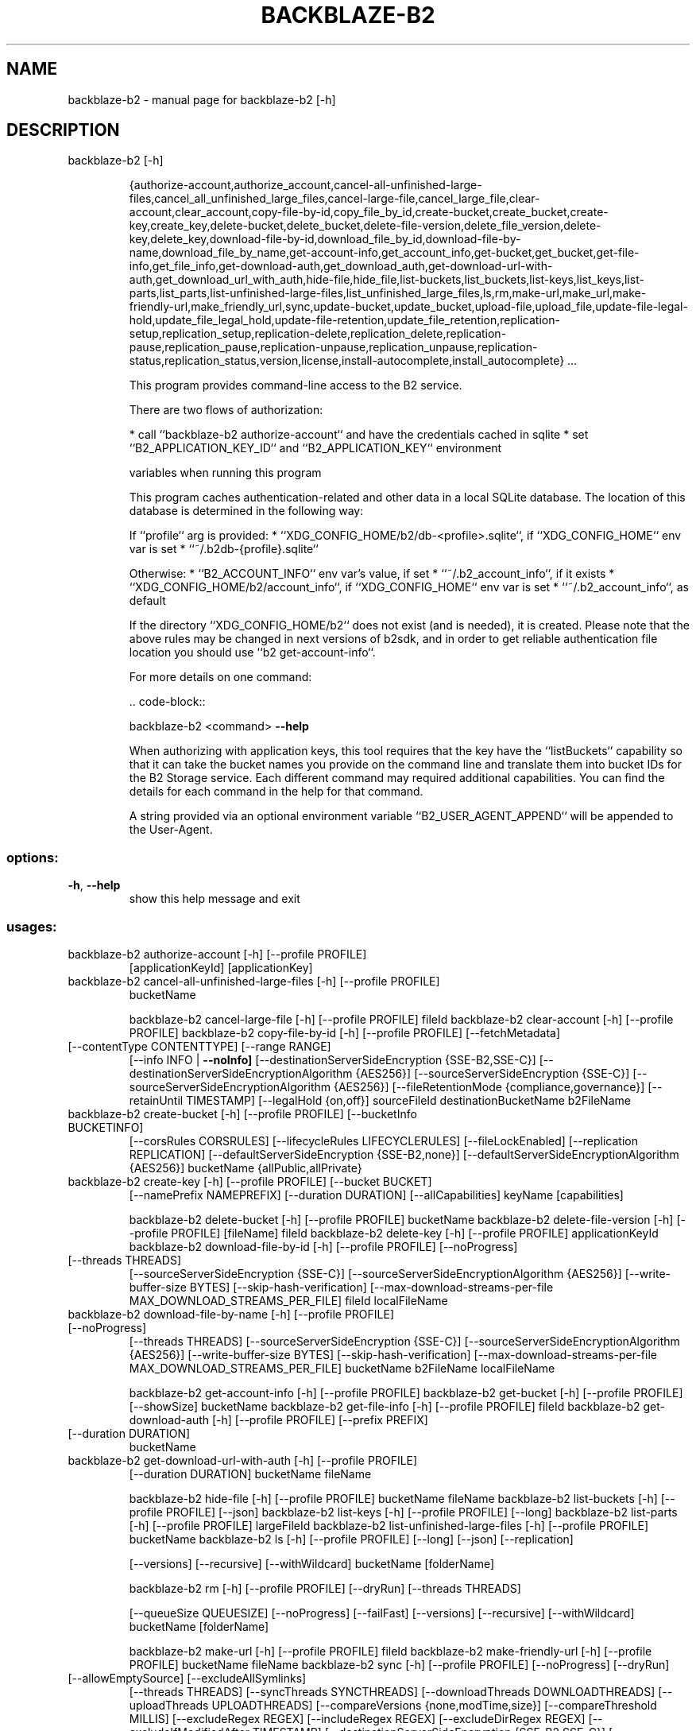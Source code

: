 .\" DO NOT MODIFY THIS FILE!  It was generated by help2man 1.49.3.
.TH BACKBLAZE-B2 "1" "June 2023" "backblaze-b2 [-h]" "User Commands"
.SH NAME
backblaze-b2 \- manual page for backblaze-b2 [-h]
.SH DESCRIPTION
backblaze\-b2 [\-h]
.IP
{authorize\-account,authorize_account,cancel\-all\-unfinished\-large\-files,cancel_all_unfinished_large_files,cancel\-large\-file,cancel_large_file,clear\-account,clear_account,copy\-file\-by\-id,copy_file_by_id,create\-bucket,create_bucket,create\-key,create_key,delete\-bucket,delete_bucket,delete\-file\-version,delete_file_version,delete\-key,delete_key,download\-file\-by\-id,download_file_by_id,download\-file\-by\-name,download_file_by_name,get\-account\-info,get_account_info,get\-bucket,get_bucket,get\-file\-info,get_file_info,get\-download\-auth,get_download_auth,get\-download\-url\-with\-auth,get_download_url_with_auth,hide\-file,hide_file,list\-buckets,list_buckets,list\-keys,list_keys,list\-parts,list_parts,list\-unfinished\-large\-files,list_unfinished_large_files,ls,rm,make\-url,make_url,make\-friendly\-url,make_friendly_url,sync,update\-bucket,update_bucket,upload\-file,upload_file,update\-file\-legal\-hold,update_file_legal_hold,update\-file\-retention,update_file_retention,replication\-setup,replication_setup,replication\-delete,replication_delete,replication\-pause,replication_pause,replication\-unpause,replication_unpause,replication\-status,replication_status,version,license,install\-autocomplete,install_autocomplete}
\&...
.IP
This program provides command\-line access to the B2 service.
.IP
There are two flows of authorization:
.IP
* call ``backblaze\-b2 authorize\-account`` and have the credentials cached in sqlite
* set ``B2_APPLICATION_KEY_ID`` and ``B2_APPLICATION_KEY`` environment
.IP
variables when running this program
.IP
This program caches authentication\-related and other data in a local SQLite database.
The location of this database is determined in the following way:
.IP
If ``profile`` arg is provided:
* ``XDG_CONFIG_HOME/b2/db\-<profile>.sqlite``, if ``XDG_CONFIG_HOME`` env var is set
* ``~/.b2db\-{profile}.sqlite``
.IP
Otherwise:
* ``B2_ACCOUNT_INFO`` env var's value, if set
* ``~/.b2_account_info``, if it exists
* ``XDG_CONFIG_HOME/b2/account_info``, if ``XDG_CONFIG_HOME`` env var is set
* ``~/.b2_account_info``, as default
.IP
If the directory ``XDG_CONFIG_HOME/b2`` does not exist (and is needed), it is created.
Please note that the above rules may be changed in next versions of b2sdk, and in order to get
reliable authentication file location you should use ``b2 get\-account\-info``.
.IP
For more details on one command:
.IP
\&.. code\-block::
.IP
backblaze\-b2 <command> \fB\-\-help\fR
.IP
When authorizing with application keys, this tool requires that the key
have the ``listBuckets`` capability so that it can take the bucket names
you provide on the command line and translate them into bucket IDs for the
B2 Storage service.  Each different command may required additional
capabilities.  You can find the details for each command in the help for
that command.
.IP
A string provided via an optional environment variable ``B2_USER_AGENT_APPEND``
will be appended to the User\-Agent.
.SS "options:"
.TP
\fB\-h\fR, \fB\-\-help\fR
show this help message and exit
.SS "usages:"
.TP
backblaze\-b2 authorize\-account [\-h] [\-\-profile PROFILE]
[applicationKeyId] [applicationKey]
.TP
backblaze\-b2 cancel\-all\-unfinished\-large\-files [\-h] [\-\-profile PROFILE]
bucketName
.IP
backblaze\-b2 cancel\-large\-file [\-h] [\-\-profile PROFILE] fileId
backblaze\-b2 clear\-account [\-h] [\-\-profile PROFILE]
backblaze\-b2 copy\-file\-by\-id [\-h] [\-\-profile PROFILE] [\-\-fetchMetadata]
.TP
[\-\-contentType CONTENTTYPE] [\-\-range RANGE]
[\-\-info INFO | \fB\-\-noInfo]\fR
[\-\-destinationServerSideEncryption {SSE\-B2,SSE\-C}]
[\-\-destinationServerSideEncryptionAlgorithm {AES256}]
[\-\-sourceServerSideEncryption {SSE\-C}]
[\-\-sourceServerSideEncryptionAlgorithm {AES256}]
[\-\-fileRetentionMode {compliance,governance}]
[\-\-retainUntil TIMESTAMP] [\-\-legalHold {on,off}]
sourceFileId destinationBucketName b2FileName
.TP
backblaze\-b2 create\-bucket [\-h] [\-\-profile PROFILE] [\-\-bucketInfo BUCKETINFO]
[\-\-corsRules CORSRULES]
[\-\-lifecycleRules LIFECYCLERULES]
[\-\-fileLockEnabled] [\-\-replication REPLICATION]
[\-\-defaultServerSideEncryption {SSE\-B2,none}]
[\-\-defaultServerSideEncryptionAlgorithm {AES256}]
bucketName {allPublic,allPrivate}
.TP
backblaze\-b2 create\-key [\-h] [\-\-profile PROFILE] [\-\-bucket BUCKET]
[\-\-namePrefix NAMEPREFIX] [\-\-duration DURATION]
[\-\-allCapabilities]
keyName [capabilities]
.IP
backblaze\-b2 delete\-bucket [\-h] [\-\-profile PROFILE] bucketName
backblaze\-b2 delete\-file\-version [\-h] [\-\-profile PROFILE] [fileName] fileId
backblaze\-b2 delete\-key [\-h] [\-\-profile PROFILE] applicationKeyId
backblaze\-b2 download\-file\-by\-id [\-h] [\-\-profile PROFILE] [\-\-noProgress]
.TP
[\-\-threads THREADS]
[\-\-sourceServerSideEncryption {SSE\-C}]
[\-\-sourceServerSideEncryptionAlgorithm {AES256}]
[\-\-write\-buffer\-size BYTES]
[\-\-skip\-hash\-verification]
[\-\-max\-download\-streams\-per\-file MAX_DOWNLOAD_STREAMS_PER_FILE]
fileId localFileName
.TP
backblaze\-b2 download\-file\-by\-name [\-h] [\-\-profile PROFILE] [\-\-noProgress]
[\-\-threads THREADS]
[\-\-sourceServerSideEncryption {SSE\-C}]
[\-\-sourceServerSideEncryptionAlgorithm {AES256}]
[\-\-write\-buffer\-size BYTES]
[\-\-skip\-hash\-verification]
[\-\-max\-download\-streams\-per\-file MAX_DOWNLOAD_STREAMS_PER_FILE]
bucketName b2FileName localFileName
.IP
backblaze\-b2 get\-account\-info [\-h] [\-\-profile PROFILE]
backblaze\-b2 get\-bucket [\-h] [\-\-profile PROFILE] [\-\-showSize] bucketName
backblaze\-b2 get\-file\-info [\-h] [\-\-profile PROFILE] fileId
backblaze\-b2 get\-download\-auth [\-h] [\-\-profile PROFILE] [\-\-prefix PREFIX]
.TP
[\-\-duration DURATION]
bucketName
.TP
backblaze\-b2 get\-download\-url\-with\-auth [\-h] [\-\-profile PROFILE]
[\-\-duration DURATION]
bucketName fileName
.IP
backblaze\-b2 hide\-file [\-h] [\-\-profile PROFILE] bucketName fileName
backblaze\-b2 list\-buckets [\-h] [\-\-profile PROFILE] [\-\-json]
backblaze\-b2 list\-keys [\-h] [\-\-profile PROFILE] [\-\-long]
backblaze\-b2 list\-parts [\-h] [\-\-profile PROFILE] largeFileId
backblaze\-b2 list\-unfinished\-large\-files [\-h] [\-\-profile PROFILE] bucketName
backblaze\-b2 ls [\-h] [\-\-profile PROFILE] [\-\-long] [\-\-json] [\-\-replication]
.IP
[\-\-versions] [\-\-recursive] [\-\-withWildcard]
bucketName [folderName]
.IP
backblaze\-b2 rm [\-h] [\-\-profile PROFILE] [\-\-dryRun] [\-\-threads THREADS]
.IP
[\-\-queueSize QUEUESIZE] [\-\-noProgress] [\-\-failFast]
[\-\-versions] [\-\-recursive] [\-\-withWildcard]
bucketName [folderName]
.IP
backblaze\-b2 make\-url [\-h] [\-\-profile PROFILE] fileId
backblaze\-b2 make\-friendly\-url [\-h] [\-\-profile PROFILE] bucketName fileName
backblaze\-b2 sync [\-h] [\-\-profile PROFILE] [\-\-noProgress] [\-\-dryRun]
.TP
[\-\-allowEmptySource] [\-\-excludeAllSymlinks]
[\-\-threads THREADS] [\-\-syncThreads SYNCTHREADS]
[\-\-downloadThreads DOWNLOADTHREADS]
[\-\-uploadThreads UPLOADTHREADS]
[\-\-compareVersions {none,modTime,size}]
[\-\-compareThreshold MILLIS] [\-\-excludeRegex REGEX]
[\-\-includeRegex REGEX] [\-\-excludeDirRegex REGEX]
[\-\-excludeIfModifiedAfter TIMESTAMP]
[\-\-destinationServerSideEncryption {SSE\-B2,SSE\-C}]
[\-\-destinationServerSideEncryptionAlgorithm {AES256}]
[\-\-sourceServerSideEncryption {SSE\-C}]
[\-\-sourceServerSideEncryptionAlgorithm {AES256}]
[\-\-write\-buffer\-size BYTES] [\-\-skip\-hash\-verification]
[\-\-max\-download\-streams\-per\-file MAX_DOWNLOAD_STREAMS_PER_FILE]
[\-\-incrementalMode] [\-\-skipNewer | \fB\-\-replaceNewer]\fR
[\-\-delete | \fB\-\-keepDays\fR DAYS]
source destination
.TP
backblaze\-b2 update\-bucket [\-h] [\-\-profile PROFILE] [\-\-bucketInfo BUCKETINFO]
[\-\-corsRules CORSRULES]
[\-\-lifecycleRules LIFECYCLERULES]
[\-\-defaultRetentionMode {compliance,governance,none}]
[\-\-defaultRetentionPeriod period]
[\-\-replication REPLICATION] [\-\-fileLockEnabled]
[\-\-defaultServerSideEncryption {SSE\-B2,none}]
[\-\-defaultServerSideEncryptionAlgorithm {AES256}]
bucketName [{allPublic,allPrivate}]
.TP
backblaze\-b2 upload\-file [\-h] [\-\-profile PROFILE] [\-\-noProgress] [\-\-quiet]
[\-\-contentType CONTENTTYPE]
[\-\-minPartSize MINPARTSIZE] [\-\-sha1 SHA1]
[\-\-threads THREADS] [\-\-info INFO]
[\-\-custom\-upload\-timestamp CUSTOM_UPLOAD_TIMESTAMP]
[\-\-destinationServerSideEncryption {SSE\-B2,SSE\-C}]
[\-\-destinationServerSideEncryptionAlgorithm {AES256}]
[\-\-legalHold {on,off}]
[\-\-fileRetentionMode {compliance,governance}]
[\-\-retainUntil TIMESTAMP] [\-\-incrementalMode]
bucketName localFilePath b2FileName
.TP
backblaze\-b2 update\-file\-legal\-hold [\-h] [\-\-profile PROFILE]
[fileName] fileId {on,off}
.TP
backblaze\-b2 update\-file\-retention [\-h] [\-\-profile PROFILE]
[\-\-retainUntil TIMESTAMP]
[\-\-bypassGovernance]
[fileName] fileId
{governance,compliance,none}
.TP
backblaze\-b2 replication\-setup [\-h] [\-\-profile PROFILE]
[\-\-destination\-profile DESTINATION_PROFILE]
[\-\-name NAME] [\-\-priority PRIORITY]
[\-\-file\-name\-prefix PREFIX]
[\-\-include\-existing\-files]
SOURCE_BUCKET_NAME DESTINATION_BUCKET_NAME
.TP
backblaze\-b2 replication\-delete [\-h] [\-\-profile PROFILE]
SOURCE_BUCKET_NAME REPLICATION_RULE_NAME
.TP
backblaze\-b2 replication\-pause [\-h] [\-\-profile PROFILE]
SOURCE_BUCKET_NAME REPLICATION_RULE_NAME
.TP
backblaze\-b2 replication\-unpause [\-h] [\-\-profile PROFILE]
SOURCE_BUCKET_NAME REPLICATION_RULE_NAME
.TP
backblaze\-b2 replication\-status [\-h] [\-\-profile PROFILE]
[\-\-rule REPLICATION_RULE_NAME]
[\-\-destination\-profile DESTINATION_PROFILE]
[\-\-dont\-scan\-destination]
[\-\-output\-format {console,json,csv}]
[\-\-noProgress]
[\-\-columns COLUMN ONE,COLUMN TWO]
SOURCE_BUCKET_NAME
.IP
backblaze\-b2 version [\-h] [\-\-profile PROFILE]
backblaze\-b2 license [\-h] [\-\-profile PROFILE]
backblaze\-b2 install\-autocomplete [\-h] [\-\-profile PROFILE] [\-\-shell {bash}]
.IP
{authorize\-account,authorize_account,cancel\-all\-unfinished\-large\-files,cancel_all_unfinished_large_files,cancel\-large\-file,cancel_large_file,clear\-account,clear_account,copy\-file\-by\-id,copy_file_by_id,create\-bucket,create_bucket,create\-key,create_key,delete\-bucket,delete_bucket,delete\-file\-version,delete_file_version,delete\-key,delete_key,download\-file\-by\-id,download_file_by_id,download\-file\-by\-name,download_file_by_name,get\-account\-info,get_account_info,get\-bucket,get_bucket,get\-file\-info,get_file_info,get\-download\-auth,get_download_auth,get\-download\-url\-with\-auth,get_download_url_with_auth,hide\-file,hide_file,list\-buckets,list_buckets,list\-keys,list_keys,list\-parts,list_parts,list\-unfinished\-large\-files,list_unfinished_large_files,ls,rm,make\-url,make_url,make\-friendly\-url,make_friendly_url,sync,update\-bucket,update_bucket,upload\-file,upload_file,update\-file\-legal\-hold,update_file_legal_hold,update\-file\-retention,update_file_retention,replication\-setup,replication_setup,replication\-delete,replication_delete,replication\-pause,replication_pause,replication\-unpause,replication_unpause,replication\-status,replication_status,version,license,install\-autocomplete,install_autocomplete}
\&...
.IP
This program provides command\-line access to the B2 service.
.IP
There are two flows of authorization:
.IP
* call ``backblaze\-b2 authorize\-account`` and have the credentials cached in sqlite
* set ``B2_APPLICATION_KEY_ID`` and ``B2_APPLICATION_KEY`` environment
.IP
variables when running this program
.IP
This program caches authentication\-related and other data in a local SQLite database.
The location of this database is determined in the following way:
.IP
If ``profile`` arg is provided:
* ``XDG_CONFIG_HOME/b2/db\-<profile>.sqlite``, if ``XDG_CONFIG_HOME`` env var is set
* ``~/.b2db\-{profile}.sqlite``
.IP
Otherwise:
* ``B2_ACCOUNT_INFO`` env var's value, if set
* ``~/.b2_account_info``, if it exists
* ``XDG_CONFIG_HOME/b2/account_info``, if ``XDG_CONFIG_HOME`` env var is set
* ``~/.b2_account_info``, as default
.IP
If the directory ``XDG_CONFIG_HOME/b2`` does not exist (and is needed), it is created.
Please note that the above rules may be changed in next versions of b2sdk, and in order to get
reliable authentication file location you should use ``b2 get\-account\-info``.
.IP
For more details on one command:
.IP
\&.. code\-block::
.IP
backblaze\-b2 <command> \fB\-\-help\fR
.IP
When authorizing with application keys, this tool requires that the key
have the ``listBuckets`` capability so that it can take the bucket names
you provide on the command line and translate them into bucket IDs for the
B2 Storage service.  Each different command may required additional
capabilities.  You can find the details for each command in the help for
that command.
.IP
A string provided via an optional environment variable ``B2_USER_AGENT_APPEND``
will be appended to the User\-Agent.
.SS "options:"
.TP
\fB\-h\fR, \fB\-\-help\fR
show this help message and exit
.SS "usages:"
.TP
backblaze\-b2 authorize\-account [\-h] [\-\-profile PROFILE]
[applicationKeyId] [applicationKey]
.TP
backblaze\-b2 cancel\-all\-unfinished\-large\-files [\-h] [\-\-profile PROFILE]
bucketName
.IP
backblaze\-b2 cancel\-large\-file [\-h] [\-\-profile PROFILE] fileId
backblaze\-b2 clear\-account [\-h] [\-\-profile PROFILE]
backblaze\-b2 copy\-file\-by\-id [\-h] [\-\-profile PROFILE] [\-\-fetchMetadata]
.TP
[\-\-contentType CONTENTTYPE] [\-\-range RANGE]
[\-\-info INFO | \fB\-\-noInfo]\fR
[\-\-destinationServerSideEncryption {SSE\-B2,SSE\-C}]
[\-\-destinationServerSideEncryptionAlgorithm {AES256}]
[\-\-sourceServerSideEncryption {SSE\-C}]
[\-\-sourceServerSideEncryptionAlgorithm {AES256}]
[\-\-fileRetentionMode {compliance,governance}]
[\-\-retainUntil TIMESTAMP] [\-\-legalHold {on,off}]
sourceFileId destinationBucketName b2FileName
.TP
backblaze\-b2 create\-bucket [\-h] [\-\-profile PROFILE] [\-\-bucketInfo BUCKETINFO]
[\-\-corsRules CORSRULES]
[\-\-lifecycleRules LIFECYCLERULES]
[\-\-fileLockEnabled] [\-\-replication REPLICATION]
[\-\-defaultServerSideEncryption {SSE\-B2,none}]
[\-\-defaultServerSideEncryptionAlgorithm {AES256}]
bucketName {allPublic,allPrivate}
.TP
backblaze\-b2 create\-key [\-h] [\-\-profile PROFILE] [\-\-bucket BUCKET]
[\-\-namePrefix NAMEPREFIX] [\-\-duration DURATION]
[\-\-allCapabilities]
keyName [capabilities]
.IP
backblaze\-b2 delete\-bucket [\-h] [\-\-profile PROFILE] bucketName
backblaze\-b2 delete\-file\-version [\-h] [\-\-profile PROFILE] [fileName] fileId
backblaze\-b2 delete\-key [\-h] [\-\-profile PROFILE] applicationKeyId
backblaze\-b2 download\-file\-by\-id [\-h] [\-\-profile PROFILE] [\-\-noProgress]
.TP
[\-\-threads THREADS]
[\-\-sourceServerSideEncryption {SSE\-C}]
[\-\-sourceServerSideEncryptionAlgorithm {AES256}]
[\-\-write\-buffer\-size BYTES]
[\-\-skip\-hash\-verification]
[\-\-max\-download\-streams\-per\-file MAX_DOWNLOAD_STREAMS_PER_FILE]
fileId localFileName
.TP
backblaze\-b2 download\-file\-by\-name [\-h] [\-\-profile PROFILE] [\-\-noProgress]
[\-\-threads THREADS]
[\-\-sourceServerSideEncryption {SSE\-C}]
[\-\-sourceServerSideEncryptionAlgorithm {AES256}]
[\-\-write\-buffer\-size BYTES]
[\-\-skip\-hash\-verification]
[\-\-max\-download\-streams\-per\-file MAX_DOWNLOAD_STREAMS_PER_FILE]
bucketName b2FileName localFileName
.IP
backblaze\-b2 get\-account\-info [\-h] [\-\-profile PROFILE]
backblaze\-b2 get\-bucket [\-h] [\-\-profile PROFILE] [\-\-showSize] bucketName
backblaze\-b2 get\-file\-info [\-h] [\-\-profile PROFILE] fileId
backblaze\-b2 get\-download\-auth [\-h] [\-\-profile PROFILE] [\-\-prefix PREFIX]
.TP
[\-\-duration DURATION]
bucketName
.TP
backblaze\-b2 get\-download\-url\-with\-auth [\-h] [\-\-profile PROFILE]
[\-\-duration DURATION]
bucketName fileName
.IP
backblaze\-b2 hide\-file [\-h] [\-\-profile PROFILE] bucketName fileName
backblaze\-b2 list\-buckets [\-h] [\-\-profile PROFILE] [\-\-json]
backblaze\-b2 list\-keys [\-h] [\-\-profile PROFILE] [\-\-long]
backblaze\-b2 list\-parts [\-h] [\-\-profile PROFILE] largeFileId
backblaze\-b2 list\-unfinished\-large\-files [\-h] [\-\-profile PROFILE] bucketName
backblaze\-b2 ls [\-h] [\-\-profile PROFILE] [\-\-long] [\-\-json] [\-\-replication]
.IP
[\-\-versions] [\-\-recursive] [\-\-withWildcard]
bucketName [folderName]
.IP
backblaze\-b2 rm [\-h] [\-\-profile PROFILE] [\-\-dryRun] [\-\-threads THREADS]
.IP
[\-\-queueSize QUEUESIZE] [\-\-noProgress] [\-\-failFast]
[\-\-versions] [\-\-recursive] [\-\-withWildcard]
bucketName [folderName]
.IP
backblaze\-b2 make\-url [\-h] [\-\-profile PROFILE] fileId
backblaze\-b2 make\-friendly\-url [\-h] [\-\-profile PROFILE] bucketName fileName
backblaze\-b2 sync [\-h] [\-\-profile PROFILE] [\-\-noProgress] [\-\-dryRun]
.TP
[\-\-allowEmptySource] [\-\-excludeAllSymlinks]
[\-\-threads THREADS] [\-\-syncThreads SYNCTHREADS]
[\-\-downloadThreads DOWNLOADTHREADS]
[\-\-uploadThreads UPLOADTHREADS]
[\-\-compareVersions {none,modTime,size}]
[\-\-compareThreshold MILLIS] [\-\-excludeRegex REGEX]
[\-\-includeRegex REGEX] [\-\-excludeDirRegex REGEX]
[\-\-excludeIfModifiedAfter TIMESTAMP]
[\-\-destinationServerSideEncryption {SSE\-B2,SSE\-C}]
[\-\-destinationServerSideEncryptionAlgorithm {AES256}]
[\-\-sourceServerSideEncryption {SSE\-C}]
[\-\-sourceServerSideEncryptionAlgorithm {AES256}]
[\-\-write\-buffer\-size BYTES] [\-\-skip\-hash\-verification]
[\-\-max\-download\-streams\-per\-file MAX_DOWNLOAD_STREAMS_PER_FILE]
[\-\-incrementalMode] [\-\-skipNewer | \fB\-\-replaceNewer]\fR
[\-\-delete | \fB\-\-keepDays\fR DAYS]
source destination
.TP
backblaze\-b2 update\-bucket [\-h] [\-\-profile PROFILE] [\-\-bucketInfo BUCKETINFO]
[\-\-corsRules CORSRULES]
[\-\-lifecycleRules LIFECYCLERULES]
[\-\-defaultRetentionMode {compliance,governance,none}]
[\-\-defaultRetentionPeriod period]
[\-\-replication REPLICATION] [\-\-fileLockEnabled]
[\-\-defaultServerSideEncryption {SSE\-B2,none}]
[\-\-defaultServerSideEncryptionAlgorithm {AES256}]
bucketName [{allPublic,allPrivate}]
.TP
backblaze\-b2 upload\-file [\-h] [\-\-profile PROFILE] [\-\-noProgress] [\-\-quiet]
[\-\-contentType CONTENTTYPE]
[\-\-minPartSize MINPARTSIZE] [\-\-sha1 SHA1]
[\-\-threads THREADS] [\-\-info INFO]
[\-\-custom\-upload\-timestamp CUSTOM_UPLOAD_TIMESTAMP]
[\-\-destinationServerSideEncryption {SSE\-B2,SSE\-C}]
[\-\-destinationServerSideEncryptionAlgorithm {AES256}]
[\-\-legalHold {on,off}]
[\-\-fileRetentionMode {compliance,governance}]
[\-\-retainUntil TIMESTAMP] [\-\-incrementalMode]
bucketName localFilePath b2FileName
.TP
backblaze\-b2 update\-file\-legal\-hold [\-h] [\-\-profile PROFILE]
[fileName] fileId {on,off}
.TP
backblaze\-b2 update\-file\-retention [\-h] [\-\-profile PROFILE]
[\-\-retainUntil TIMESTAMP]
[\-\-bypassGovernance]
[fileName] fileId
{governance,compliance,none}
.TP
backblaze\-b2 replication\-setup [\-h] [\-\-profile PROFILE]
[\-\-destination\-profile DESTINATION_PROFILE]
[\-\-name NAME] [\-\-priority PRIORITY]
[\-\-file\-name\-prefix PREFIX]
[\-\-include\-existing\-files]
SOURCE_BUCKET_NAME DESTINATION_BUCKET_NAME
.TP
backblaze\-b2 replication\-delete [\-h] [\-\-profile PROFILE]
SOURCE_BUCKET_NAME REPLICATION_RULE_NAME
.TP
backblaze\-b2 replication\-pause [\-h] [\-\-profile PROFILE]
SOURCE_BUCKET_NAME REPLICATION_RULE_NAME
.TP
backblaze\-b2 replication\-unpause [\-h] [\-\-profile PROFILE]
SOURCE_BUCKET_NAME REPLICATION_RULE_NAME
.TP
backblaze\-b2 replication\-status [\-h] [\-\-profile PROFILE]
[\-\-rule REPLICATION_RULE_NAME]
[\-\-destination\-profile DESTINATION_PROFILE]
[\-\-dont\-scan\-destination]
[\-\-output\-format {console,json,csv}]
[\-\-noProgress]
[\-\-columns COLUMN ONE,COLUMN TWO]
SOURCE_BUCKET_NAME
.IP
backblaze\-b2 version [\-h] [\-\-profile PROFILE]
backblaze\-b2 license [\-h] [\-\-profile PROFILE]
backblaze\-b2 install\-autocomplete [\-h] [\-\-profile PROFILE] [\-\-shell {bash}]
.SH "SEE ALSO"
The full documentation for
.B backblaze-b2
is maintained as a Texinfo manual.  If the
.B info
and
.B backblaze-b2
programs are properly installed at your site, the command
.IP
.B info backblaze-b2
.PP
should give you access to the complete manual.
